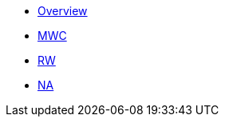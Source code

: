 * xref:overview.adoc[Overview]
* xref:1st_Page.adoc[MWC]
* xref:2nd_Page.adoc[RW]
* xref:3nd_Page.adoc[NA]
